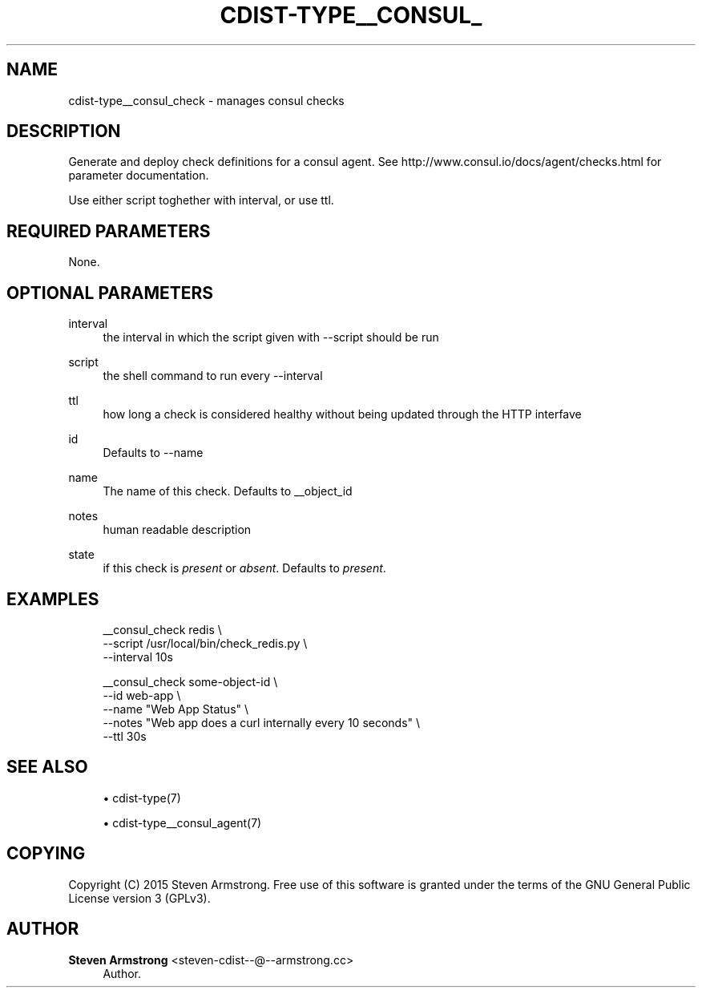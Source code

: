 '\" t
.\"     Title: cdist-type__consul_check
.\"    Author: Steven Armstrong <steven-cdist--@--armstrong.cc>
.\" Generator: DocBook XSL Stylesheets v1.78.1 <http://docbook.sf.net/>
.\"      Date: 05/16/2015
.\"    Manual: \ \&
.\"    Source: \ \&
.\"  Language: English
.\"
.TH "CDIST\-TYPE__CONSUL_" "7" "05/16/2015" "\ \&" "\ \&"
.\" -----------------------------------------------------------------
.\" * Define some portability stuff
.\" -----------------------------------------------------------------
.\" ~~~~~~~~~~~~~~~~~~~~~~~~~~~~~~~~~~~~~~~~~~~~~~~~~~~~~~~~~~~~~~~~~
.\" http://bugs.debian.org/507673
.\" http://lists.gnu.org/archive/html/groff/2009-02/msg00013.html
.\" ~~~~~~~~~~~~~~~~~~~~~~~~~~~~~~~~~~~~~~~~~~~~~~~~~~~~~~~~~~~~~~~~~
.ie \n(.g .ds Aq \(aq
.el       .ds Aq '
.\" -----------------------------------------------------------------
.\" * set default formatting
.\" -----------------------------------------------------------------
.\" disable hyphenation
.nh
.\" disable justification (adjust text to left margin only)
.ad l
.\" -----------------------------------------------------------------
.\" * MAIN CONTENT STARTS HERE *
.\" -----------------------------------------------------------------
.SH "NAME"
cdist-type__consul_check \- manages consul checks
.SH "DESCRIPTION"
.sp
Generate and deploy check definitions for a consul agent\&. See http://www\&.consul\&.io/docs/agent/checks\&.html for parameter documentation\&.
.sp
Use either script toghether with interval, or use ttl\&.
.SH "REQUIRED PARAMETERS"
.sp
None\&.
.SH "OPTIONAL PARAMETERS"
.PP
interval
.RS 4
the interval in which the script given with \-\-script should be run
.RE
.PP
script
.RS 4
the shell command to run every \-\-interval
.RE
.PP
ttl
.RS 4
how long a check is considered healthy without being updated through the HTTP interfave
.RE
.PP
id
.RS 4
Defaults to \-\-name
.RE
.PP
name
.RS 4
The name of this check\&. Defaults to __object_id
.RE
.PP
notes
.RS 4
human readable description
.RE
.PP
state
.RS 4
if this check is
\fIpresent\fR
or
\fIabsent\fR\&. Defaults to
\fIpresent\fR\&.
.RE
.SH "EXAMPLES"
.sp
.if n \{\
.RS 4
.\}
.nf
__consul_check redis \e
   \-\-script /usr/local/bin/check_redis\&.py \e
   \-\-interval 10s

__consul_check some\-object\-id \e
   \-\-id web\-app \e
   \-\-name "Web App Status" \e
   \-\-notes "Web app does a curl internally every 10 seconds" \e
   \-\-ttl 30s
.fi
.if n \{\
.RE
.\}
.SH "SEE ALSO"
.sp
.RS 4
.ie n \{\
\h'-04'\(bu\h'+03'\c
.\}
.el \{\
.sp -1
.IP \(bu 2.3
.\}
cdist\-type(7)
.RE
.sp
.RS 4
.ie n \{\
\h'-04'\(bu\h'+03'\c
.\}
.el \{\
.sp -1
.IP \(bu 2.3
.\}
cdist\-type__consul_agent(7)
.RE
.SH "COPYING"
.sp
Copyright (C) 2015 Steven Armstrong\&. Free use of this software is granted under the terms of the GNU General Public License version 3 (GPLv3)\&.
.SH "AUTHOR"
.PP
\fBSteven Armstrong\fR <\&steven\-cdist\-\-@\-\-armstrong\&.cc\&>
.RS 4
Author.
.RE
